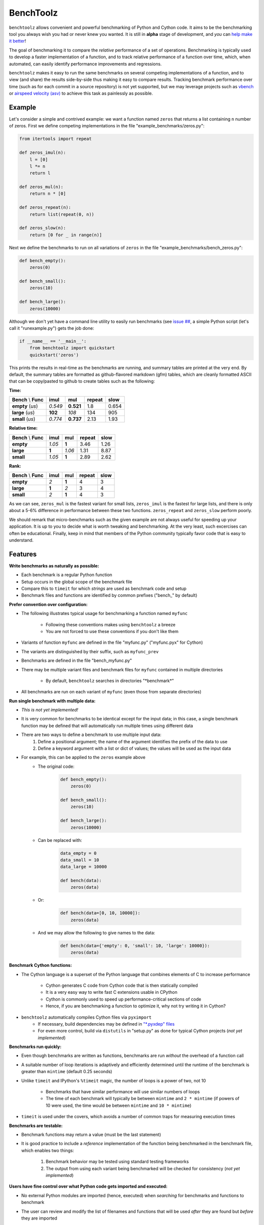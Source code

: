 BenchToolz
==========

``benchtoolz`` allows convenient and powerful benchmarking of Python
and Cython code.  It aims to be the benchmarking tool you always wish
you had or never knew you wanted.  It is still in **alpha** stage of
development, and *you* can `help make it better <https://github.com/eriknw/benchtoolz/issues>`__!

The goal of benchmarking it to compare the *relative* performance of a
set of operations.  Benchmarking is typically used to develop a faster
implementation of a function, and to track relative performance of a
function over time, which, when automated, can easily identify
performance improvements and regressions.

``benchtoolz`` makes it easy to run the same benchmarks on several
competing implementations of a function, and to view (and share) the
results side-by-side thus making it easy to compare results.
Tracking benchmark performance over time (such as for each commit in
a source repository) is not yet supported, but we may leverage
projects such as `vbench <https://github.com/pydata/vbench>`__ or
`airspeed velocity (asv) <https://github.com/spacetelescope/asv>`__
to achieve this task as painlessly as possible.

Example
-------

Let's consider a simple and contrived example: we want a function named
``zeros`` that returns a list containing ``n`` number of zeros.  First
we define competing implementations in the file
"example_benchmarks/zeros.py":

.. code:: python

    from itertools import repeat

    def zeros_imul(n):
        l = [0]
        l *= n
        return l

    def zeros_mul(n):
        return n * [0]

    def zeros_repeat(n):
        return list(repeat(0, n))

    def zeros_slow(n):
        return [0 for _ in range(n)]

Next we define the benchmarks to run on all variations of ``zeros``
in the file "example_benchmarks/bench_zeros.py":

.. code:: python

    def bench_empty():
        zeros(0)

    def bench_small():
        zeros(10)

    def bench_large():
        zeros(10000)

Although we don't yet have a command line utility to easily run
benchmarks (see `issue ## <https://github.com/eriknw/benchtoolz/issues>`__,
a simple Python script (let's call it "runexample.py") gets the job done:

.. code:: python

    if __name__ == '__main__':
        from benchtoolz import quickstart
        quickstart('zeros')

This prints the results in real-time as the benchmarks are running,
and summary tables are printed at the very end.  By default, the
summary tables are formatted as github-flavored markdown (gfm) tables,
which are cleanly formatted ASCII that can be copy/pasted to github
to create tables such as the following:

**Time:**

=====================  ========  =========  ==========  ========
**Bench** \\ **Func**  **imul**   **mul**   **repeat**  **slow**
---------------------  --------  ---------  ----------  --------
     **empty** (`us`)   *0.549*  **0.521**      1.8       0.654
     **large** (`us`)   **102**    *108*        134        905
     **small** (`us`)   *0.774*  **0.737**     2.13       1.93
=====================  ========  =========  ==========  ========

**Relative time:**

=====================  ========  =======  ==========  ========
**Bench** \\ **Func**  **imul**  **mul**  **repeat**  **slow**
---------------------  --------  -------  ----------  --------
            **empty**   *1.05*    **1**      3.46       1.26
            **large**   **1**     *1.06*     1.31       8.87
            **small**   *1.05*    **1**      2.89       2.62
=====================  ========  =======  ==========  ========

**Rank:**

=====================  ========  =======  ==========  ========
**Bench** \\ **Func**  **imul**  **mul**  **repeat**  **slow**
---------------------  --------  -------  ----------  --------
            **empty**     *2*     **1**        4          3
            **large**    **1**     *2*         3          4
            **small**     *2*     **1**        4          3
=====================  ========  =======  ==========  ========

As we can see, ``zeros_mul`` is the fastest variant for small lists,
``zeros_imul`` is the fastest for large lists, and there is only about
a 5-6% difference in performance between these two functions.
``zeros_repeat`` and ``zeros_slow`` perform poorly.

We should remark that micro-benchmarks such as the given example are
not always useful for speeding up your application.  It is up to you
to decide what is worth tweaking and benchmarking.  At the very least,
such excercises can often be educational.  Finally, keep in mind that
members of the Python community typically favor code that is easy to
understand.

Features
--------

**Write benchmarks as naturally as possible:**

- Each benchmark is a regular Python function
- Setup occurs in the global scope of the benchmark file
- Compare this to ``timeit`` for which *strings* are used as
  benchmark code and setup
- Benchmark files and functions are identified by common prefixes
  ("bench_" by default)

**Prefer convention over configuration:**

- The following illustrates typical usage for benchmarking a function
  named ``myfunc``
    - Following these conventions makes using ``benchtoolz`` a breeze
    - You are not forced to use these conventions if you don't like them

- Variants of function ``myfunc`` are defined in the file "myfunc.py"
  ("myfunc.pyx" for Cython)
- The variants are distinguished by their suffix, such as ``myfunc_prev``
- Benchmarks are defined in the file "bench_myfunc.py"
- There may be multiple variant files and benchmark files for ``myfunc``
  contained in multiple directories
    - By default, ``benchtoolz`` searches in directories "\*benchmark\*"

- All benchmarks are run on each variant of ``myfunc`` (even those from
  separate directories)

**Run single benchmark with multiple data:**

- *This is not yet implemented!*
- It is very common for benchmarks to be identical except for the input
  data; in this case, a single benchmark function may be defined that
  will automatically run multiple times using different data
- There are two ways to define a benchmark to use multiple input data:
    1. Define a positional argument; the name of the argument identifies
       the prefix of the data to use
    2. Define a keyword argument with a list or dict of values; the
       values will be used as the input data

- For example, this can be applied to the ``zeros`` example above
    - The original code:

        .. code:: python

            def bench_empty():
                zeros(0)

            def bench_small():
                zeros(10)

            def bench_large():
                zeros(10000)


    - Can be replaced with:

        .. code:: python

            data_empty = 0
            data_small = 10
            data_large = 10000

            def bench(data):
                zeros(data)


    - Or:

        .. code:: python

            def bench(data=[0, 10, 10000]):
                zeros(data)


    - And we may allow the following to give names to the data:

        .. code:: python

            def bench(data={'empty': 0, 'small': 10, 'large': 10000}):
                zeros(data)


**Benchmark Cython functions:**

- The Cython language is a superset of the Python language that combines
  elements of C to increase performance
    - Cython generates C code from Cython code that is then statically compiled
    - It is a very easy way to write fast C extensions usable in CPython
    - Cython is commonly used to speed up performance-critical sections of code
    - Hence, if you are benchmarking a function to optimize it, why not
      try writing it in Cython?

- ``benchtoolz`` automatically compiles Cython files via ``pyximport``
    - If necessary, build dependencies may be defined in `"\*.pyxdep"
      files <http://docs.cython.org/src/userguide/source_files_and_compilation.html#dependency-handling>`__
    - For even more control, build via ``distutils`` in "setup.py" as done
      for typical Cython projects (*not yet implemented*)

**Benchmarks run quickly:**

- Even though benchmarks are written as functions, benchmarks are
  run *without* the overhead of a function call
- A suitable number of loop iterations is adaptively and efficiently
  determined until the runtime of the benchmark is greater than
  ``mintime`` (default 0.25 seconds)
- Unlike ``timeit`` and IPython's ``%timeit`` magic, the number of loops
  is a power of two, not 10
    - Benchmarks that have similar performance will use similar numbers
      of loops
    - The time of each benchmark will typically be between ``mintime``
      and ``2 * mintime`` (if powers of 10 were used, the time would be
      between ``mintime`` and ``10 * mintime``)

- ``timeit`` is used under the covers, which avoids a number of common
  traps for measuring execution times

**Benchmarks are testable:**

- Benchmark functions may return a value (must be the last statement)
- It is good practice to include a *reference* implementation of the
  function being benchmarked in the benchmark file, which enables
  two things:
    1. Benchmark behavior may be tested using standard testing frameworks
    2. The output from using each variant being benchmarked will be
       checked for consistency (*not yet implemented*)


**Users have fine control over what Python code gets imported and executed:**

- No external Python modules are imported (hence, executed) when
  *searching* for benchmarks and functions to benchmark
- The user can review and modify the list of filenames and functions
  that will be used *after* they are found but *before* they are imported
- For the extremely paranoid, it is possible to simply provide an explicit
  list of filenames and function names to use thereby avoiding the search
  phase altogether
- The user can provide a callback function that executes after benchmark
  files are imported but before each benchmark is run
    - The callback function receives a modifiable ``dict`` that contains all the
      information for the current benchmark being run
    - For example, this allows a user to check for and take action on
      an attribute that was added to a function such as ``myfunc.runbench = False``
    - If the callback function returns ``False``, the current benchmark is skipped


Why?
----

``benchtoolz`` is the package I wish I had when I first developed `cytoolz,
<https://github.com/pytoolz/cytoolz>`__ which reimplementes `toolz
<https://github.com/pytoolz/cytoolz>`__ in Cython.  ``toolz`` and ``cytoolz``
implement a collection of high-performance utilities for functions, dicts,
and iterables, and we care about the performance of each function.  We will
use ``benchtoolz`` as we continue to develop and optimize ``toolz`` and
``cytoolz`` (TODO: link to the PyToolz benchmark repository once it is
created).

``benchtoolz`` will also allow clearer communication of benchmark results,
and make these benchmarks more reproducible.  When discussing performance
in github issues, I find we often copy/paste output from an IPython
session that uses the ``%timeit`` magic.  This is often a long wall of
text that is difficult to comprehend.  ``benchtoolz`` outputs tables of
results that can be copy/pasted to github.  These are rendered as tables
and are very easy to understand.

LICENSE
-------

New BSD. See `License File <https://github.com/eriknw/benchtoolz/blob/master/LICENSE.txt>`__.

Install
-------

``benchtoolz`` is not yet in the Python Package Index (PyPI).  You must
install it manually such as:

::

    python setup.py install

Dependencies
------------

Cython is only required if Cython functions are being benchmarked,
and ``benchtoolz`` has no other external dependencies.
``benchtoolz`` has only been used with Python 2.7, but we plan to
support Python 2.6+ and Python 3.2+.

Contributions Welcome
---------------------

``benchtoolz`` aims to be a benchmarking tool that is easy to use yet
is very powerful.  Contributions are welcome and attribution will
*always* be given.  If ``benchtoolz`` doesn't match your desired
workflow, we will probably accept contributions that make it work
well for *you*.

Please take a look at our
`issue page <https://github.com/eriknw/benchtoolz/issues>`__
for contribution ideas.

